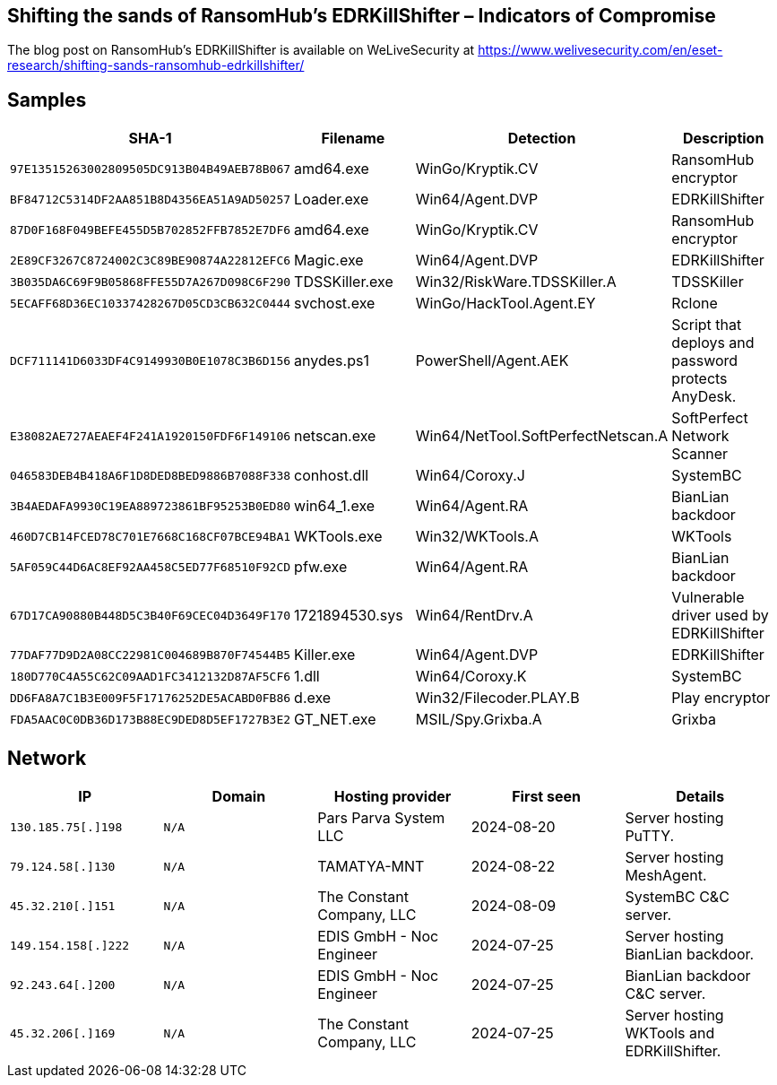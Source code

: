 == Shifting the sands of RansomHub's EDRKillShifter – Indicators of Compromise

The blog post on RansomHub's EDRKillShifter is available on WeLiveSecurity at
https://www.welivesecurity.com/en/eset-research/shifting-sands-ransomhub-edrkillshifter/

== Samples

[options="header"]
|===
|SHA-1 |Filename |Detection |Description
|`+97E13515263002809505DC913B04B49AEB78B067+` |amd64.exe |WinGo/Kryptik.CV |RansomHub encryptor
|`+BF84712C5314DF2AA851B8D4356EA51A9AD50257+` |Loader.exe |Win64/Agent.DVP |EDRKillShifter
|`+87D0F168F049BEFE455D5B702852FFB7852E7DF6+` |amd64.exe |WinGo/Kryptik.CV |RansomHub encryptor
|`+2E89CF3267C8724002C3C89BE90874A22812EFC6+` |Magic.exe |Win64/Agent.DVP |EDRKillShifter
|`+3B035DA6C69F9B05868FFE55D7A267D098C6F290+` |TDSSKiller.exe |Win32/RiskWare.TDSSKiller.A |TDSSKiller
|`+5ECAFF68D36EC10337428267D05CD3CB632C0444+` |svchost.exe |WinGo/HackTool.Agent.EY |Rclone
|`+DCF711141D6033DF4C9149930B0E1078C3B6D156+` |anydes.ps1 |PowerShell/Agent.AEK |Script that deploys and password protects AnyDesk.
|`+E38082AE727AEAEF4F241A1920150FDF6F149106+` |netscan.exe |Win64/NetTool.SoftPerfectNetscan.A |SoftPerfect Network Scanner
|`+046583DEB4B418A6F1D8DED8BED9886B7088F338+` |conhost.dll |Win64/Coroxy.J |SystemBC
|`+3B4AEDAFA9930C19EA889723861BF95253B0ED80+` |win64_1.exe |Win64/Agent.RA |BianLian backdoor
|`+460D7CB14FCED78C701E7668C168CF07BCE94BA1+` |WKTools.exe |Win32/WKTools.A |WKTools
|`+5AF059C44D6AC8EF92AA458C5ED77F68510F92CD+` |pfw.exe |Win64/Agent.RA |BianLian backdoor
|`+67D17CA90880B448D5C3B40F69CEC04D3649F170+` |1721894530.sys |Win64/RentDrv.A |Vulnerable driver used by EDRKillShifter
|`+77DAF77D9D2A08CC22981C004689B870F74544B5+` |Killer.exe |Win64/Agent.DVP |EDRKillShifter
|`+180D770C4A55C62C09AAD1FC3412132D87AF5CF6+` |1.dll |Win64/Coroxy.K |SystemBC
|`+DD6FA8A7C1B3E009F5F17176252DE5ACABD0FB86+` |d.exe |Win32/Filecoder.PLAY.B |Play encryptor
|`+FDA5AAC0C0DB36D173B88EC9DED8D5EF1727B3E2+` |GT_NET.exe |MSIL/Spy.Grixba.A |Grixba
|===

== Network

[options="header"]
|===
|IP |Domain |Hosting provider |First seen |Details
|`+130.185.75[.]198+` |`+N/A+` |Pars Parva System LLC |2024-08-20 |Server hosting PuTTY.
|`+79.124.58[.]130+` |`+N/A+` |TAMATYA-MNT |2024-08-22 |Server hosting MeshAgent.
|`+45.32.210[.]151+` |`+N/A+` |The Constant Company, LLC |2024-08-09 |SystemBC C&C server.
|`+149.154.158[.]222+` |`+N/A+` |EDIS GmbH - Noc Engineer |2024-07-25 |Server hosting BianLian backdoor.
|`+92.243.64[.]200+` |`+N/A+` |EDIS GmbH - Noc Engineer |2024-07-25 |BianLian backdoor C&C server.
|`+45.32.206[.]169+` |`+N/A+` |The Constant Company, LLC |2024-07-25 |Server hosting WKTools and EDRKillShifter.
|===
